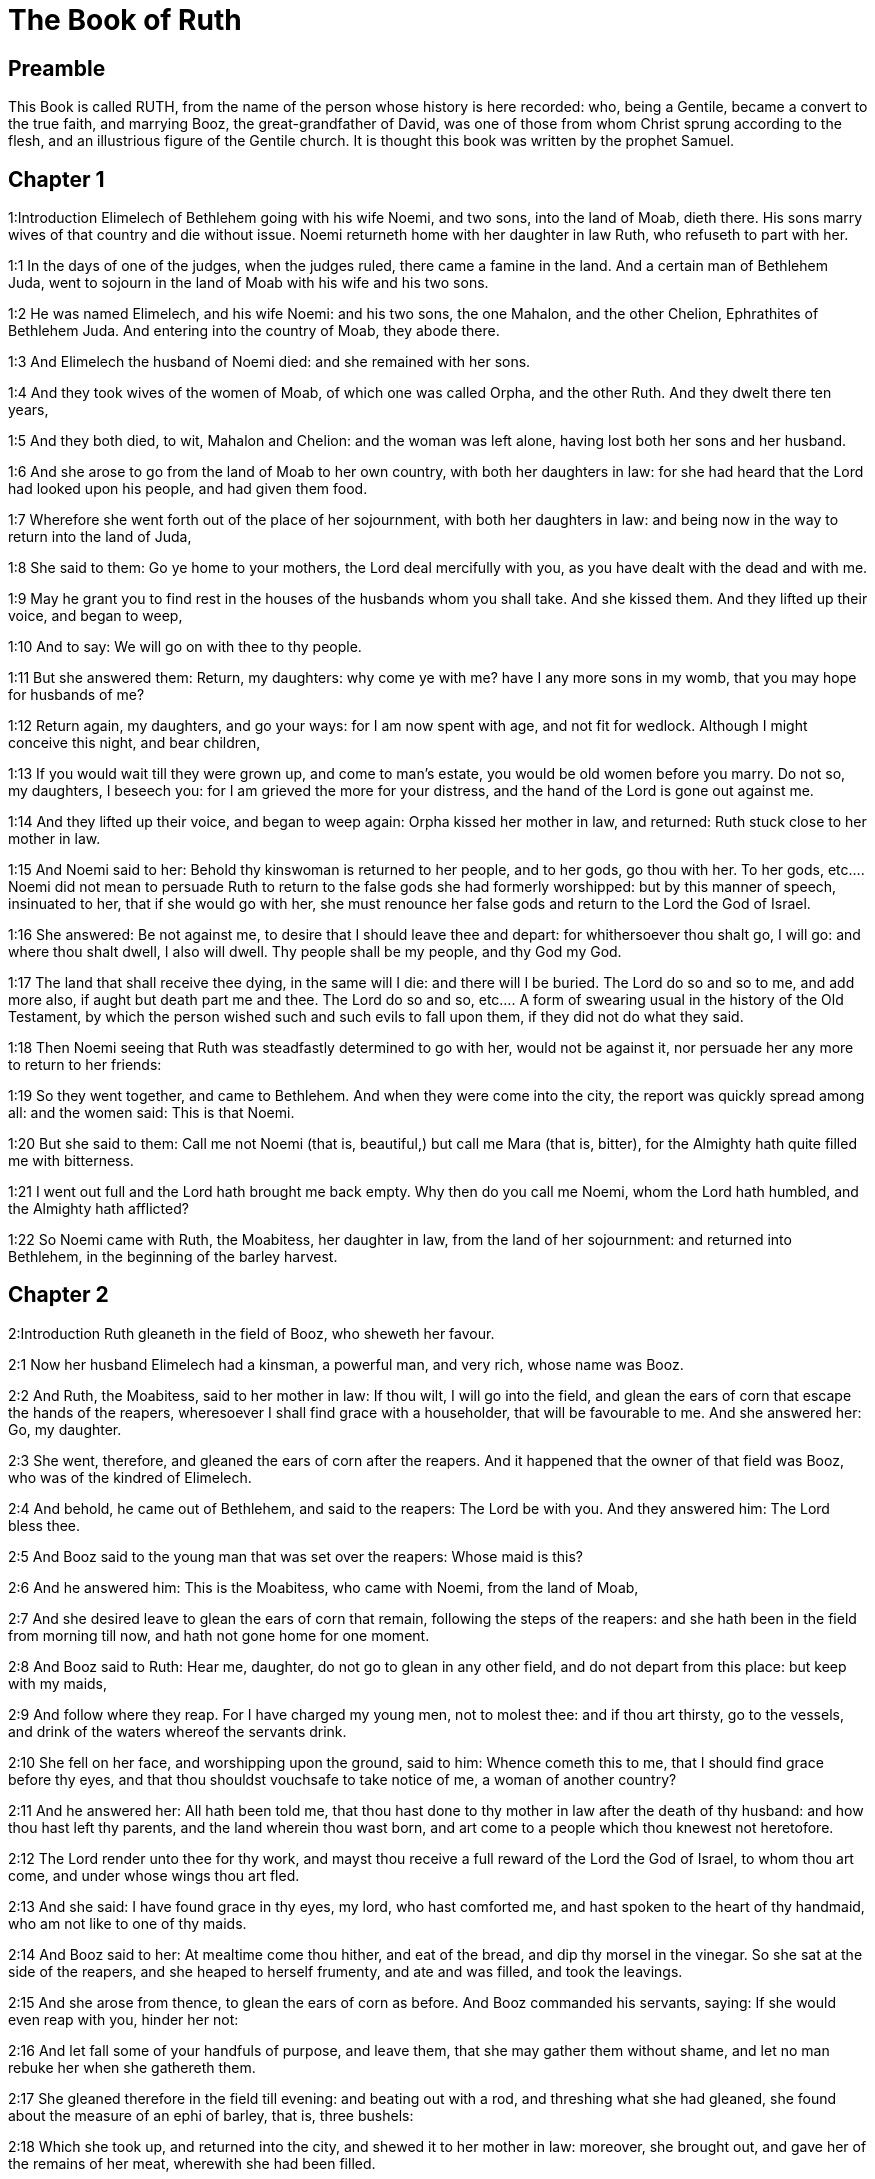 = The Book of Ruth

== Preamble

This Book is called RUTH, from the name of the person whose history is here recorded: who, being a Gentile, became a convert to the true faith, and marrying Booz, the great-grandfather of David, was one of those from whom Christ sprung according to the flesh, and an illustrious figure of the Gentile church. It is thought this book was written by the prophet Samuel.   

== Chapter 1

1:Introduction
Elimelech of Bethlehem going with his wife Noemi, and two sons, into the land of Moab, dieth there. His sons marry wives of that country and die without issue. Noemi returneth home with her daughter in law Ruth, who refuseth to part with her.  

1:1
In the days of one of the judges, when the judges ruled, there came a famine in the land. And a certain man of Bethlehem Juda, went to sojourn in the land of Moab with his wife and his two sons.  

1:2
He was named Elimelech, and his wife Noemi: and his two sons, the one Mahalon, and the other Chelion, Ephrathites of Bethlehem Juda. And entering into the country of Moab, they abode there.  

1:3
And Elimelech the husband of Noemi died: and she remained with her sons.  

1:4
And they took wives of the women of Moab, of which one was called Orpha, and the other Ruth. And they dwelt there ten years,  

1:5
And they both died, to wit, Mahalon and Chelion: and the woman was left alone, having lost both her sons and her husband.  

1:6
And she arose to go from the land of Moab to her own country, with both her daughters in law: for she had heard that the Lord had looked upon his people, and had given them food.  

1:7
Wherefore she went forth out of the place of her sojournment, with both her daughters in law: and being now in the way to return into the land of Juda,  

1:8
She said to them: Go ye home to your mothers, the Lord deal mercifully with you, as you have dealt with the dead and with me.  

1:9
May he grant you to find rest in the houses of the husbands whom you shall take. And she kissed them. And they lifted up their voice, and began to weep,  

1:10
And to say: We will go on with thee to thy people.  

1:11
But she answered them: Return, my daughters: why come ye with me? have I any more sons in my womb, that you may hope for husbands of me?  

1:12
Return again, my daughters, and go your ways: for I am now spent with age, and not fit for wedlock. Although I might conceive this night, and bear children,  

1:13
If you would wait till they were grown up, and come to man’s estate, you would be old women before you marry. Do not so, my daughters, I beseech you: for I am grieved the more for your distress, and the hand of the Lord is gone out against me.  

1:14
And they lifted up their voice, and began to weep again: Orpha kissed her mother in law, and returned: Ruth stuck close to her mother in law.  

1:15
And Noemi said to her: Behold thy kinswoman is returned to her people, and to her gods, go thou with her.  To her gods, etc.... Noemi did not mean to persuade Ruth to return to the false gods she had formerly worshipped: but by this manner of speech, insinuated to her, that if she would go with her, she must renounce her false gods and return to the Lord the God of Israel.  

1:16
She answered: Be not against me, to desire that I should leave thee and depart: for whithersoever thou shalt go, I will go: and where thou shalt dwell, I also will dwell. Thy people shall be my people, and thy God my God.  

1:17
The land that shall receive thee dying, in the same will I die: and there will I be buried. The Lord do so and so to me, and add more also, if aught but death part me and thee.  The Lord do so and so, etc.... A form of swearing usual in the history of the Old Testament, by which the person wished such and such evils to fall upon them, if they did not do what they said.  

1:18
Then Noemi seeing that Ruth was steadfastly determined to go with her, would not be against it, nor persuade her any more to return to her friends:  

1:19
So they went together, and came to Bethlehem. And when they were come into the city, the report was quickly spread among all: and the women said: This is that Noemi.  

1:20
But she said to them: Call me not Noemi (that is, beautiful,) but call me Mara (that is, bitter), for the Almighty hath quite filled me with bitterness.  

1:21
I went out full and the Lord hath brought me back empty. Why then do you call me Noemi, whom the Lord hath humbled, and the Almighty hath afflicted?  

1:22
So Noemi came with Ruth, the Moabitess, her daughter in law, from the land of her sojournment: and returned into Bethlehem, in the beginning of the barley harvest.   

== Chapter 2

2:Introduction
Ruth gleaneth in the field of Booz, who sheweth her favour.  

2:1
Now her husband Elimelech had a kinsman, a powerful man, and very rich, whose name was Booz.  

2:2
And Ruth, the Moabitess, said to her mother in law: If thou wilt, I will go into the field, and glean the ears of corn that escape the hands of the reapers, wheresoever I shall find grace with a householder, that will be favourable to me. And she answered her: Go, my daughter.  

2:3
She went, therefore, and gleaned the ears of corn after the reapers. And it happened that the owner of that field was Booz, who was of the kindred of Elimelech.  

2:4
And behold, he came out of Bethlehem, and said to the reapers: The Lord be with you. And they answered him: The Lord bless thee.  

2:5
And Booz said to the young man that was set over the reapers: Whose maid is this?  

2:6
And he answered him: This is the Moabitess, who came with Noemi, from the land of Moab,  

2:7
And she desired leave to glean the ears of corn that remain, following the steps of the reapers: and she hath been in the field from morning till now, and hath not gone home for one moment.  

2:8
And Booz said to Ruth: Hear me, daughter, do not go to glean in any other field, and do not depart from this place: but keep with my maids,  

2:9
And follow where they reap. For I have charged my young men, not to molest thee: and if thou art thirsty, go to the vessels, and drink of the waters whereof the servants drink.  

2:10
She fell on her face, and worshipping upon the ground, said to him: Whence cometh this to me, that I should find grace before thy eyes, and that thou shouldst vouchsafe to take notice of me, a woman of another country?  

2:11
And he answered her: All hath been told me, that thou hast done to thy mother in law after the death of thy husband: and how thou hast left thy parents, and the land wherein thou wast born, and art come to a people which thou knewest not heretofore.  

2:12
The Lord render unto thee for thy work, and mayst thou receive a full reward of the Lord the God of Israel, to whom thou art come, and under whose wings thou art fled.  

2:13
And she said: I have found grace in thy eyes, my lord, who hast comforted me, and hast spoken to the heart of thy handmaid, who am not like to one of thy maids.  

2:14
And Booz said to her: At mealtime come thou hither, and eat of the bread, and dip thy morsel in the vinegar. So she sat at the side of the reapers, and she heaped to herself frumenty, and ate and was filled, and took the leavings.  

2:15
And she arose from thence, to glean the ears of corn as before. And Booz commanded his servants, saying: If she would even reap with you, hinder her not:  

2:16
And let fall some of your handfuls of purpose, and leave them, that she may gather them without shame, and let no man rebuke her when she gathereth them.  

2:17
She gleaned therefore in the field till evening: and beating out with a rod, and threshing what she had gleaned, she found about the measure of an ephi of barley, that is, three bushels:  

2:18
Which she took up, and returned into the city, and shewed it to her mother in law: moreover, she brought out, and gave her of the remains of her meat, wherewith she had been filled.  

2:19
And her mother in law said to her: Where hast thou gleaned today, and where hast thou wrought? blessed be he that hath had pity on thee. And she told her with whom she had wrought: and she told the man’s name, that he was called Booz.  

2:20
And Noemi answered her: Blessed be he of the Lord: because the same kindness which he shewed to the living, he hath kept also to the dead. And again she said: The man is our kinsman.  

2:21
And Ruth said: He also charged me, that I should keep close to his reapers, till all the corn should be reaped.  

2:22
And her mother in law said to her: It is better for thee, my daughter, to go out to reap with his maids, lest in another man’s field some one may resist thee.  

2:23
So she kept close to the maids of Booz: and continued to glean with them, till all the barley and the wheat were laid up in the barns.   

== Chapter 3

3:Introduction
Ruth instructed by her mother in law lieth at Booz’s feet, claiming him for her husband by the law of affinity: she receiveth a good answer, and six measures of barley.  

3:1
After she was returned to her mother in law, Noemi said to her: My daughter, I will seek rest for thee, and will provide that it may be well with thee.  

3:2
This Booz, with whose maids thou wast joined in the field, is our near kinsman, and behold this night he winnoweth barley in the threshingfloor.  

3:3
Wash thyself therefore and anoint thee, and put on thy best garments, and go down to the barnfloor: but let not the man see thee, till he shall have done eating and drinking.  

3:4
And when he shall go to sleep, mark the place wherein he sleepeth: and thou shalt go in, and lift up the clothes wherewith he is covered towards his feet, and shalt lay thyself down there: and he will tell thee what thou must do.  

3:5
She answered: Whatsoever thou shalt command, I will do.  

3:6
And she went down to the barnfloor, and did all that her mother in law had bid her.  

3:7
And when Booz had eaten, and drunk, and was merry, he went to sleep by the heap of sheaves, and she came softly, and uncovering his feet, laid herself down.  

3:8
And behold, when it was now midnight the man was afraid, and troubled: and he saw a woman lying at his feet,  

3:9
And he said to her: Who art thou? And she answered: I am Ruth, thy handmaid: spread thy coverlet over thy servant, for thou art a near kinsman.  

3:10
And he said: Blessed art thou of the Lord, my daughter, and thy latter kindness has surpassed the former: because thou hast not followed young men either poor or rich.  Thy latter kindness, viz.... to thy husband deceased in seeking to keep up his name and family by marrying his relation according to the law, and not following after young men. For Booz, it seems, was then in years.  

3:11
Fear not therefore, but whatsoever thou shalt say to me I will do to thee. For all the people that dwell within the gates of my city, know that thou art a virtuous woman.  

3:12
Neither do I deny myself to be near of kin, but there is another nearer than I.  

3:13
Rest thou this night: and when morning is come, if he will take thee by the right of kindred, all is well: but if he will not, I will undoubtedly take thee, as the Lord liveth: sleep till the morning.  

3:14
So she slept at his feet till the night was going off. And she arose before men could know one another, and Booz said: Beware lest any man know that thou camest hither.  

3:15
And again he said: Spread thy mantle, wherewith thou art covered, and hold it with both hands. And when she spread it and held it, he measured six measures of barley, and laid it upon her. And she carried it, and went into the city,  

3:16
And came to her mother in law; who said to her: What hast thou done, daughter? And she told her all that the man had done to her.  

3:17
And she said: Behold he hath given me six measures of barley: for he said: I will not have thee return empty to thy mother in law.  

3:18
And Noemi said: Wait, my daughter, till we see what end the thing will have. For the man will not rest until he have accomplished what he hath said.   

== Chapter 4

4:Introduction
Upon the refusal of the nearer kinsman, Booz marrieth Ruth, who bringeth forth Obed, the grandfather of David.  

4:1
Then Booz went up to the gate, and sat there. And when he had seen the kinsman going by, of whom he had spoken before, he said to him, calling him by his name: Turn aside for a little while, and sit down here. He turned aside, and sat down.  

4:2
And Booz, taking ten men of the ancients of the city, said to them: Sit ye down here.  

4:3
They sat down, and he spoke to the kinsman: Noemi, who is returned from the country of Moab will sell a parcel of land that belonged to our brother Elimelech.  

4:4
I would have thee to understand this, and would tell thee before all that sit here, and before the ancients of my people. If thou wilt take possession of it by the right of kindred: buy it, and possess it: but if it please thee not, tell me so, that I may know what I have to do. For there is no near kinsman besides thee, who art first, and me, who am second. But he answered: I will buy the field.  

4:5
And Booz said to him: When thou shalt buy the field at the woman’s hand, thou must take also Ruth, the Moabitess, who was the wife of the deceased: to raise up the name of thy kinsman in his inheritance.  

4:6
He answered: I yield up my right of next akin: for I must not cut off the posterity of my own family. Do thou make use of my privilege, which I profess I do willingly forego.  

4:7
Now this in former times was the manner in Israel between kinsmen, that if at any time one yielded his right to another: that the grant might be sure, the man put off his shoe and gave it to his neighbour; this was a testimony of cession of right in Israel.  

4:8
So Booz said to his kinsman: Put off thy shoe. And immediately he took it off from his foot.  

4:9
And he said to the ancients, and to all the people: You are witnesses this day, that I have bought all that was Elimelech’s, and Chelion’s, and Mahalon’s, of the hand of Noemi:  

4:10
And have taken to wife Ruth, the Moabitess, the wife of Mahalon, to raise up the name of the deceased in his inheritance lest his name be cut off, from among his family and his brethren and his people. You, I say, are witnesses of this thing.  

4:11
Then all the people that were in the gate, and the ancients, answered: We are witnesses: The Lord make this woman who cometh into thy house, like Rachel, and Lia, who built up the house of Israel: that she may be an example of virtue in Ephrata, and may have a famous name in Bethlehem:  Ephrata.... Another name of Bethlehem.  

4:12
And that the house may be, as the house of Phares, whom Thamar bore unto Juda, of the seed which the Lord shall give thee of this young woman.  

4:13
Booz therefore took Ruth, and married her: and went in unto her, and the Lord gave her to conceive, and to bear a son.  

4:14
And the women said to Noemi: Blessed be the Lord, who hath not suffered thy family to want a successor: that his name should be preserved in Israel.  

4:15
And thou shouldst have one to comfort thy soul, and cherish thy old age. For he is born of thy daughter in law: who loveth thee: and is much better to thee, than if thou hadst seven sons.  

4:16
And Noemi taking the child, laid it in her bosom, and she carried it, and was a nurse unto it.  

4:17
And the women, her neighbours, congratulating with her, and saying, There is a son born to Noemi, called his name Obed: he is the father of Isai, the father of David.  

4:18
These are the generations of Phares: Phares begot Esron,  

4:19
Esron begot Aram, Aram begot Aminadab,  

4:20
Aminadab begot Nahasson, Nahasson begot Salmon,  

4:21
Salmon begot Booz, Booz begot Obed,  

4:22
Obed begot Isai, Isai begot David. 